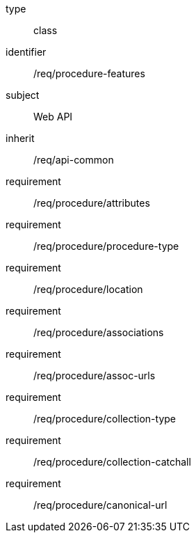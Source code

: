 [requirement,model=ogc]
====
[%metadata]
type:: class
identifier:: /req/procedure-features
subject:: Web API
inherit:: /req/api-common
requirement:: /req/procedure/attributes
requirement:: /req/procedure/procedure-type
requirement:: /req/procedure/location
requirement:: /req/procedure/associations
requirement:: /req/procedure/assoc-urls
requirement:: /req/procedure/collection-type
requirement:: /req/procedure/collection-catchall
requirement:: /req/procedure/canonical-url
====